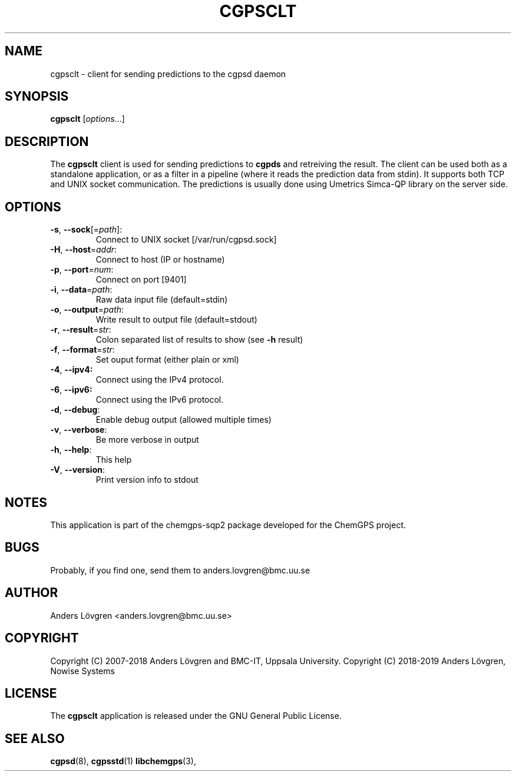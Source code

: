.TH CGPSCLT "1" "April 2008" "Uppsala Biomedical Centre (BMC)" "User Commands"
.\" Format as -*- sh -*-
.\"
.\"     Copyright (c) 2007-2008 Anders Lövgren and the Computing Department,
.\"     Uppsala Biomedical Centre, Uppsala University.
.\"
.\"     This program is free software; you can redistribute it and/or modify
.\"     it under the terms of the GNU General Public License as published by
.\"     the Free Software Foundation; either version 2 of the License, or
.\"     (at your option) any later version.
.\"
.\"     This program is distributed in the hope that it will be useful,
.\"     but WITHOUT ANY WARRANTY; without even the implied warranty of
.\"     MERCHANTABILITY or FITNESS FOR A PARTICULAR PURPOSE.  See the
.\"     GNU General Public License for more details.
.\"
.\"     You should have received a copy of the GNU General Public License
.\"     along with this program; if not, write to the Free Software
.\"     Foundation, Inc., 675 Mass Ave, Cambridge, MA 02139, USA.
.\"
.\"
.SH NAME
cgpsclt \- client for sending predictions to the cgpsd daemon

.SH SYNOPSIS
.B cgpsclt \fR[\fIoptions\fR...]

.SH DESCRIPTION
The 
.B cgpsclt
client is used for sending predictions to 
.B cgpds
and retreiving the result. The client can be used both as a standalone application, or as a filter in a pipeline (where it reads the prediction data from stdin). It supports both TCP and UNIX socket communication. The predictions is usually done using Umetrics Simca\-QP library on the server side.

.SH OPTIONS
.TP
\fB\-s\fR, \fB\-\-sock\fR[=\fIpath\fR]:
Connect to UNIX socket [/var/run/cgpsd.sock]
.TP
\fB\-H\fR, \fB\-\-host\fR=\fIaddr\fR:
Connect to host (IP or hostname)
.TP
\fB\-p\fR, \fB\-\-port\fR=\fInum\fR:
Connect on port [9401]
.TP
\fB\-i\fR, \fB\-\-data\fR=\fIpath\fR:
Raw data input file (default=stdin)
.TP
\fB\-o\fR, \fB\-\-output\fR=\fIpath\fR:
Write result to output file (default=stdout)
.TP
\fB\-r\fR, \fB\-\-result\fR=\fIstr\fR:
Colon separated list of results to show (see \fB\-h\fR result)
.TP
\fB\-f\fR, \fB\-\-format\fR=\fIstr\fR:
Set ouput format (either plain or xml)
.TP
\fB\-4\fR, \fB\-\-ipv4:
Connect using the IPv4 protocol.
.TP
\fB\-6\fR, \fB\-\-ipv6:
Connect using the IPv6 protocol.
.TP
\fB\-d\fR, \fB\-\-debug\fR:
Enable debug output (allowed multiple times)
.TP
\fB\-v\fR, \fB\-\-verbose\fR:
Be more verbose in output
.TP
\fB\-h\fR, \fB\-\-help\fR:
This help
.TP
\fB\-V\fR, \fB\-\-version\fR:
Print version info to stdout

.SH NOTES
This application is part of the chemgps-sqp2 package developed for the ChemGPS project.

.SH BUGS
Probably, if you find one, send them to anders.lovgren@bmc.uu.se

.SH AUTHOR
Anders Lövgren <anders.lovgren@bmc.uu.se>

.SH COPYRIGHT
Copyright (C) 2007-2018 Anders Lövgren and BMC-IT, Uppsala University.
Copyright (C) 2018-2019 Anders Lövgren, Nowise Systems

.SH LICENSE
The 
.B cgpsclt
application is released under the GNU General Public License.

.SH SEE ALSO
.BR cgpsd (8),
.BR cgpsstd (1)
.BR libchemgps (3),
